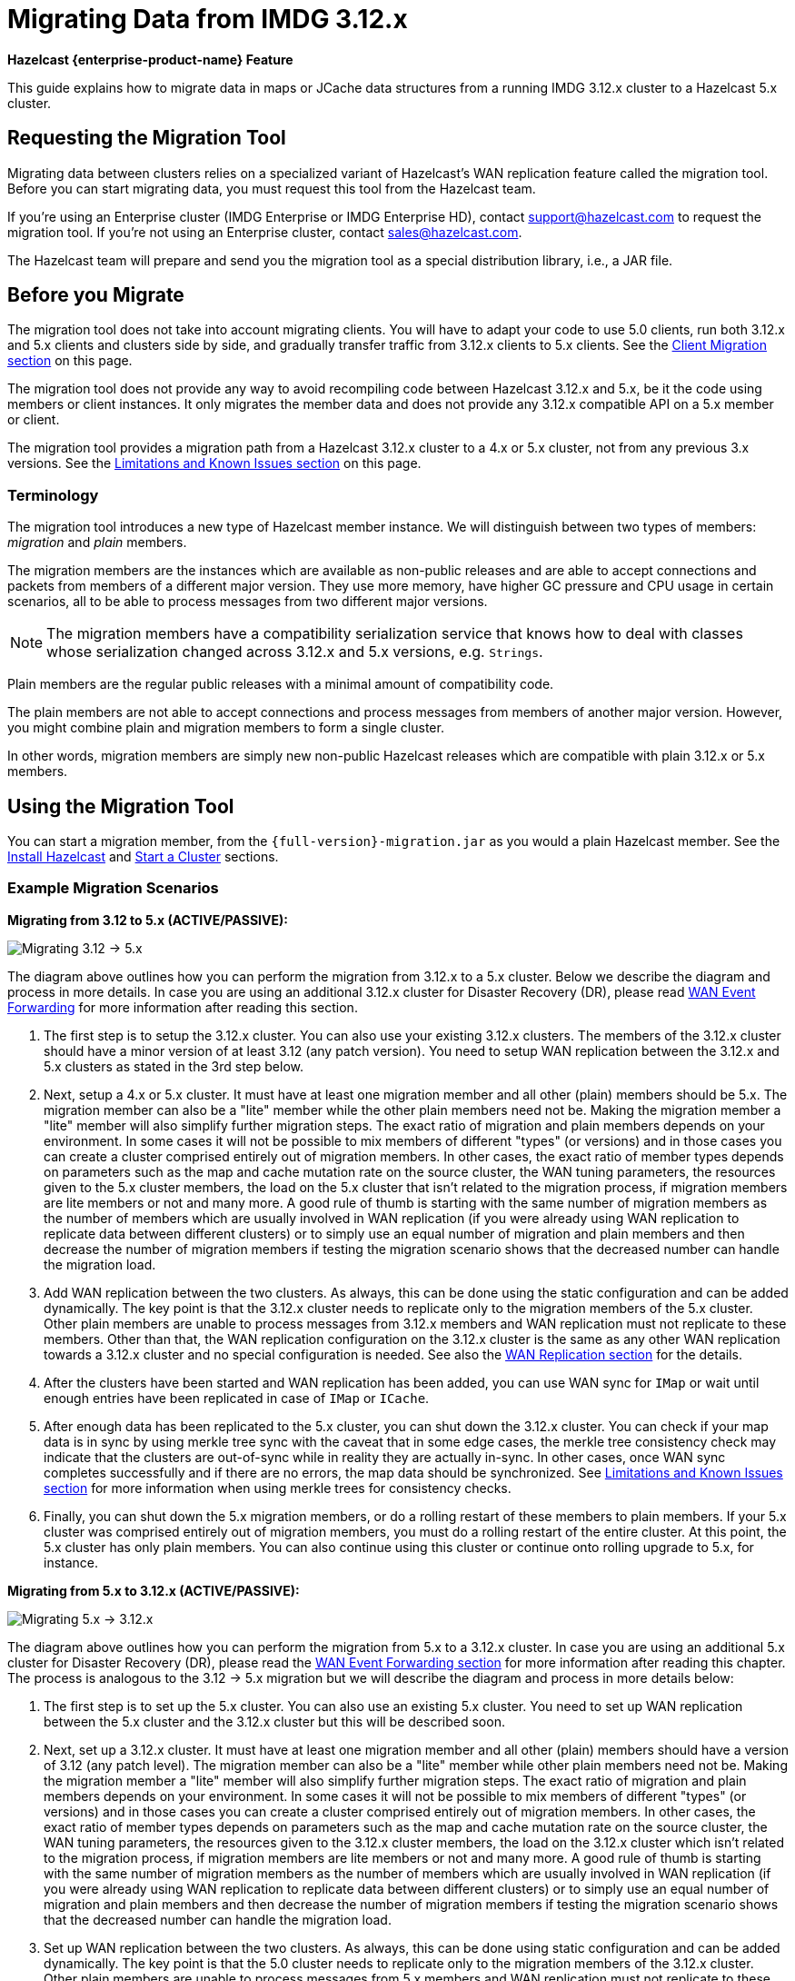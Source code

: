 = Migrating Data from IMDG 3.12.x
:description: This guide explains how to migrate data in maps or JCache data structures from a running IMDG 3.12.x cluster to a Hazelcast 5.x cluster.

[blue]*Hazelcast {enterprise-product-name} Feature*

{description}

== Requesting the Migration Tool

Migrating data between clusters relies on a specialized variant of Hazelcast's WAN replication feature called the migration tool. Before you can start migrating data, you must request this tool from the Hazelcast team.

If you're using an Enterprise cluster
(IMDG Enterprise or IMDG Enterprise HD), contact
mailto:support@hazelcast.com[] to request the migration tool. If you're not using an Enterprise cluster, contact mailto:sales@hazelcast.com[].

The Hazelcast team will prepare and send you the migration tool as a special distribution library, i.e., a JAR file.

== Before you Migrate

The migration tool does not take into account migrating clients. You will have to adapt your code to use 5.0 clients, run both 3.12.x and 5.x clients
and clusters side by side, and gradually transfer traffic from 3.12.x clients to 5.x clients. See the <<client-migration, Client Migration section>> on this page.

The migration tool does not provide any way to avoid recompiling code between Hazelcast 3.12.x and 5.x,
be it the code using members or client instances. It only migrates the member data and does not provide
any 3.12.x compatible API on a 5.x member or client.

The migration tool provides a migration path from a Hazelcast 3.12.x cluster to a 4.x or 5.x cluster,
not from any previous 3.x versions. See the <<limitations-and-known-issues, Limitations and Known Issues section>> on this page.

=== Terminology

The migration tool introduces a new type of Hazelcast member instance. We will distinguish between two types of members:
_migration_ and _plain_ members.

The migration members are the instances which are
available as non-public releases and are able to accept connections and packets
from members of a different major version. They use more memory, have higher GC pressure
and CPU usage in certain scenarios, all to be able to process messages from two different
major versions.

NOTE: The migration members have a compatibility serialization service that knows how to deal
with classes whose serialization changed across 3.12.x and 5.x versions, e.g. `Strings`.

Plain members are the regular public releases with
a minimal amount of compatibility code.

The plain members are not able to
accept connections and process messages from members of another major version.
However, you might combine plain and migration members to form a single cluster.

In other words, migration members are simply new non-public Hazelcast
releases which are compatible with plain 3.12.x or 5.x members.

== Using the Migration Tool

You can start a migration member, from the `{full-version}-migration.jar` as you would a plain Hazelcast
member. See the xref:getting-started:install-hazelcast.adoc#using-java[Install Hazelcast] and
xref:getting-started:get-started-java.adoc[Start a Cluster] sections.

[#example-migration-scenarios]
=== Example Migration Scenarios

**Migrating from 3.12 to 5.x (ACTIVE/PASSIVE):**

image:ROOT:migration-scenario1.png[Migrating 3.12 -> 5.x]

The diagram above outlines how you can perform the migration
from 3.12.x to a 5.x cluster. Below we describe the diagram and
process in more details.
In case you are using an additional 3.12.x cluster for Disaster Recovery (DR),
please read <<wan-event-forwarding, WAN Event Forwarding>> for more information after reading this section.

1. The first step is to setup the 3.12.x cluster. You can also use your existing 3.12.x clusters.
The members of the 3.12.x cluster should have a minor version of at least 3.12 (any patch version). You need to setup WAN replication between the 3.12.x and 5.x clusters as stated in the 3rd step below.
2. Next, setup a 4.x or 5.x cluster. It must have at least one migration member and
all other (plain) members should be 5.x. The migration member can also be
a "lite" member while the other plain members need not be.
Making the migration member a "lite" member will also simplify further migration steps.
The exact ratio of migration and plain members depends on your environment. In some cases it will not be possible to mix members of different "types" (or versions) and in those cases you can create a cluster comprised entirely out of migration members. In other cases, the exact ratio of member types depends on parameters such as the map and cache mutation rate on the source cluster, the WAN tuning parameters, the resources given to the 5.x cluster members, the load on the 5.x cluster that isn't related to the migration process, if migration members are lite members or not and many more. A good rule of thumb is starting with the same number of migration members as the number of members which are usually involved in WAN replication (if you were already using WAN replication to replicate data between different clusters) or to simply use an equal number of migration and plain members and then decrease the number of migration members if testing the migration scenario shows that the decreased number can handle the migration load.
3. Add WAN replication between the two clusters. As always, this can be done using the static
configuration and can be added dynamically. The key point is that the 3.12.x cluster needs to
replicate only to the migration members of the 5.x cluster. Other plain members are
unable to process messages from 3.12.x members and WAN replication must not replicate to these members.
Other than that, the WAN replication configuration on the 3.12.x cluster is the same as any other WAN replication towards a 3.12.x cluster and no special configuration is needed.
See also the xref:wan:wan-replication-tutorial.adoc[WAN Replication section] for the details.
4. After the clusters have been started and WAN replication has been added,
you can use WAN sync for `IMap` or wait until enough entries have been replicated in case of `IMap` or `ICache`.
5. After enough data has been replicated to the 5.x cluster, you can shut down the 3.12.x cluster. You can check if your map data is in sync by using merkle tree sync with the caveat that in some edge cases, the merkle tree consistency check may indicate that the clusters are out-of-sync while in reality they are actually in-sync. In other cases, once WAN sync completes successfully and if there are no errors, the map data should be synchronized.
See <<limitations-and-known-issues, Limitations and Known Issues section>> for more information when using merkle trees for consistency checks.
6. Finally, you can shut down the 5.x migration members, or do a rolling restart of these members to plain members. If your 5.x cluster was comprised entirely out of migration members, you must do a rolling restart of the entire cluster. At this point, the 5.x cluster has only plain members.
You can also continue using this cluster or continue onto rolling upgrade to 5.x, for instance.

**Migrating from 5.x to 3.12.x (ACTIVE/PASSIVE):**

image:ROOT:migration-scenario2.png[Migrating 5.x -> 3.12.x]

The diagram above outlines how you can perform the migration from 5.x to a 3.12.x cluster.
In case you are using an additional 5.x cluster for Disaster Recovery (DR),
please read the <<wan-event-forwarding, WAN Event Forwarding section>> for more information after reading this chapter. The process is analogous to the
3.12 -> 5.x migration but we will describe the diagram and process in more details below:

1. The first step is to set up the 5.x cluster. You can also use an existing 5.x cluster.
You need to set up WAN replication
between the 5.x cluster and the 3.12.x cluster but this will be described soon.
2. Next, set up a 3.12.x cluster. It must have at least one migration member and all other
(plain) members should have a version of 3.12 (any patch level). The migration member
can also be a "lite" member while other plain members need not be. Making the migration
member a "lite" member will also simplify further migration steps. The exact ratio of migration and plain members depends on your environment. In some cases it will not be possible to mix members of different "types" (or versions) and in those cases you can create a cluster comprised entirely out of migration members. In other cases, the exact ratio of member types depends on parameters such as the map and cache mutation
rate on the source cluster, the WAN tuning parameters, the resources given to the 3.12.x cluster members, the load on the 3.12.x cluster which isn't related to the migration process, if
migration members are lite members or not and many more. A good rule of thumb is starting with the same number of migration members as the number of members which are usually involved in WAN replication (if you were already using WAN replication to replicate data between different clusters) or to simply use an equal number of migration and plain members and then decrease the number of migration members if testing the migration scenario shows that the decreased number can handle the migration load.
3. Set up WAN replication between the two clusters. As always, this can be done using static
configuration and can be added dynamically. The key point is that the 5.0 cluster needs to
replicate only to the migration members of the 3.12.x cluster. Other plain members are unable to process messages from 5.x members and WAN replication must not replicate to these members.
Other than that, the WAN replication configuration on the 5.x cluster is the same as any other
WAN replication towards a 5.x cluster and no special configuration is needed.
4. After the clusters have been started and WAN replication has been added, you can use WAN sync for `IMap` or wait until enough entries have been replicated in case of `IMap` or `ICache`.You can check if your map data is in sync by using merkle tree sync with the caveat that in some edge cases, the merkle tree consistency check may indicate that the clusters are out-of-sync while in reality they are actually in-sync. In other cases, once WAN sync completes successfully and if there are no errors, the map data should be synchronized.
See <<limitations-and-known-issues, Limitations and Known Issues section>> for more information when using merkle  trees for consistency checks.
5. After enough data has been replicated to the 3.12.x cluster, you can shut down the 5.x cluster.
6. Finally, you can simply shut down the 3.12.x migration members or do a rolling restart of
these members to plain members. If your 3.12.x cluster was comprised entirely out of migration members, you must do a rolling restart of the entire cluster. At this point, the 3.12.x cluster has only plain members.

**Bidirectional Migrating between 3.12.x and 5.x (ACTIVE/ACTIVE):**

image:ROOT:migration-scenario3.png[Migrating 3.12 <-> 5.x]

The diagram above outlines how you can perform a bidirectional migration
between 3.12.x and 5.x. In case you are using additional 3.12.x or 5.x clusters for Disaster Recovery (DR), please read the <<wan-event-forwarding, WAN Event Forwarding section>> for more information after reading this chapter.
The process is simply a combination of the first two scenarios:

1. The first step is to set up the 3.12.x and 5.x clusters. You can also use existing clusters.
Each of these clusters must have at least one migration member. The migration member can also be a "lite" member while other plain members need not be. Making the migration member a "lite" member also simplifies further migration steps. Other plain members of the 3.12/4.x cluster can be of any patch version. The exact ratio of migration and plain members depends on your environment. In some cases, it will not be possible to mix members of different "types" (or versions) and in those cases you can create a cluster comprised entirely out of migration members. In other cases, the exact ratio of member types depends on parameters, such as the map and cache mutation
rate on the source cluster, the WAN tuning parameters, the resources given to the cluster
members, the load on the clusters which isn't related to the migration process, if migration
members are lite members or not and many more. A good rule of thumb is starting with
the same number of migration members as the number of members which are usually involved in WAN
replication (if you were already using WAN replication to replicate data between different clusters)
or to simply use an equal number of migration and plain members and then decrease the number
of migration members if testing the migration scenario shows that the decreased number can handle
the migration load.
2. Setup WAN replication between the two clusters. As always, this can be done using static configuration
and can be added dynamically. The key point is that both clusters need to replicate only to the migration
members and not to the plain ones as they are unable to process messages from the members of another major version.
Other than that, the WAN replication configuration is the same as any other regular WAN replication towards
clusters of the same major version and no special configuration is needed.
3. After the clusters have been started and WAN replication has been added, you can use WAN sync for `IMap`
or wait until enough entries have been replicated in case of `IMap` or `ICache`. You can check
if your map data is in sync by using merkle tree sync with the caveat that in some edge cases, the merkle tree
consistency check may indicate that the clusters are out-of-sync while in reality they are actually in-sync. In
other cases, once WAN sync completes successfully and if there are no errors, the map data should be synchronized.
See <<limitations-and-known-issues, Limitations and Known Issues section>> for more information when using merkle
trees for consistency checks.
4. After enough data has been replicated, you can shut down either of the clusters and afterwards shut down the
remaining migration members or do a rolling restart of these members to plain members. If any of the clusters
that you are keeping is comprised entirely out of migration members, you will need to do a rolling restart of
the entire cluster.

[#wan-event-forwarding]
**WAN Event Forwarding:**

image:ROOT:migration-scenario4.png[WAN Event Forwarding]

Finally, we show how clusters of different major versions can be linked
so that you can form complex topologies with WAN replication. The key restrictions
that you need to keep in mind when combining are as follows:

1. If you are connecting members of different major versions, the recipient/target
of the connection must be a migration member and not a plain member.
2. If a cluster contains a migration member, it may also contain plain members
but with the added restriction that 4.x plain members should be at least 4.0.2 and at most 4.2 (any patch version). The 3.12.x plain members can be of any patch version. Once migration has finished and migration members have been shut down, this restriction is lifted.
3. If the cluster is a source/active/sender cluster replicating towards another cluster
of another major version, the source cluster must be of the minor versions 3.12 and 5.x.
The patch level is irrelevant, unless the source cluster is also a target cluster for another
WAN replication, where must adhere to the first two rules.

In case you were using an additional cluster for disaster recovery, you will need to set up
WAN event forwarding from the migration target cluster to a new DR cluster and only after the migration
process has finished may you shut down the source cluster and its' DR cluster. For example, see the following image
for an example setup when migrating from 3.12.x to 5.x with additional DR clusters.

image:ROOT:migration-scenario5.png[Migrating 3.12.x -> 5.x with Disaster Recovery sites]

In the example above, once the migration is complete, you may shut down the 3.12.x and 5.x DR and primary sites.

[#limitations-and-known-issues]
=== Limitations and Known Issues

**The solution is limited to IMap and ICache**

Since we're relying on WAN replication for migration, the data migration is restricted to migrating `IMap` and `ICache` data. In addition to this, `IMap` WAN replication supports WAN sync while `ICache` doesn't.

**The migration member needs to be able to deserialize and serialize all the received keys and values:**

Since the serialized format of some classes changed between major versions,
we need to deserialize and re-serialize every key and value received from
a member from another major version. Otherwise, we might end up with two entries
in an `IMap` for the exact same key or we might not remove an entry even though
it was deleted on the source/active cluster. This is the task of the migration member
and it means that this member needs to have the class definition for all keys and values
received from the clusters of another major version. On the other hand, for entries received
from a cluster of the same major version, we don't need to go through this process as we are
sure that the serialized format hasn't changed. This saves us from spending processing time
and creating more litter for the GC to clean up.

**Issues when using merkle trees and keys and values of specific classes:**

The serialized format of some classes changed between 3.12.x and 5.x and
merkle trees may report that there are differences between two IMaps while
in fact there is none. For WAN sync using merkle trees, this means the source
cluster might transmit more entries than what is necessary to bring the two IMaps
in-sync. This is not a correctness issue, and the IMaps should end up with the
same contents. On the other hand, a "consistency check" might always report that
the two IMaps are out-of-sync while in fact the contents of the IMaps are identical.

[#client-migration]
=== Client Migration

Starting with Hazelcast IMDG 4.0, in addition to all the serialization changes done on the member side,
there have been many changes in how the client connects and interacts with the cluster.
On top of this, Hazelcast 5.x introduced new features not available in 3.12.x and
removed some features that were present in 3.12.x. Because of these changes
it is not possible to maintain the "illusion" of connecting to a 5.x cluster with a 3.12.x member.

The general suggestion on approaching the migration of clients between 3.12.x and 5.x clusters is shown in the image below.

image:ROOT:client-migration.png[Client migration scenario]

As shown, the 3.12.x clients should stay connected to the 3.12 cluster and
the 5.x clients should stay connected to the 5.x cluster. The migration tool
ensures that the data between 3.12.x and 5.x members is in-sync. You can then
gradually transfer applications from the 3.12.x clients to applications using 4.x or 5.x clients.
After all applications are using the 5.x clients and reading/writing data from/to the 5.x members,
the 3.12.x cluster and the 3.12.x clients can be shut down.

The same suggestion applies when migrating back from 5.x to 3.12.x, only with the versions reversed.

== Using Rolling Upgrades

For migrating between IMDG 4.x and Platform 5.0 releases, you can also use the
Rolling Upgrade feature, in addition to the migration tool described above.
See the xref:maintain-cluster:rolling-upgrades.adoc[Rolling Upgrades section] on how to perform it.

